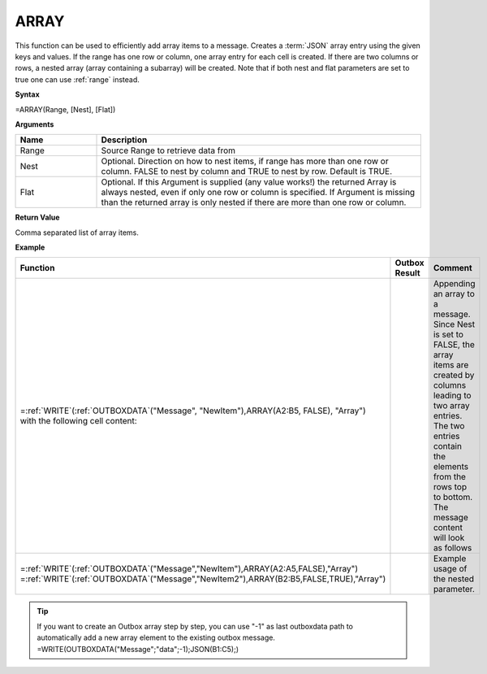 .. _array:
.. |ARRAY1| image:: /images/ARRAY1.PNG
        :scale: 40%
.. |ARRAY2| image:: /images/ARRAY2.PNG 
        :scale: 50%   
        :align: middle 

.. |nested| image:: /images/nested.PNG 

.. |nestedout| image:: /images/nestedout.PNG 


.. role:: blue 
.. role:: red

ARRAY
-----------------------------

This function can be used to efficiently add
array items to a message.
Creates a :term:`JSON` array entry using the given keys and values. If the range
has one row or column, one array entry for each cell is created. If
there are two columns or rows, a nested array (array containing a
subarray) will be created. Note that if both nest and flat parameters are set to true one can use :ref:`range` instead.

**Syntax**

=ARRAY(Range, [Nest], [Flat])

**Arguments**

.. list-table::
   :widths: 20 80
   :header-rows: 1

   * - Name
     - Description
   * - Range
     - Source Range to retrieve data from
   * - Nest
     - Optional. Direction on how to nest items, if range has more than one row or column. FALSE to nest by column and TRUE to nest by row. Default is TRUE.
   * - Flat
     - Optional. If this Argument is supplied (any value works!) the returned Array is always nested, even if only one row or column is specified.  If Argument is missing than the returned array is only nested if there are more than one row or column.




**Return Value**

Comma separated list of array items.

**Example**

.. list-table::
   :widths: 50 30 50
   :header-rows: 1

   * - Function
     - Outbox Result
     - Comment
   * - | =\ :ref:`WRITE`\ (:ref:`OUTBOXDATA`\ ("Message", "NewItem"),ARRAY(:blue:`A2:B5`, FALSE), "Array")
       | with the following cell content:

       | |ARRAY1|

     - | |ARRAY2|

     - | Appending an array to a message. Since Nest is set to FALSE, the array
        items are created by columns leading to two array entries. The two
        entries contain the elements from the rows top to bottom. The message content will look as follows
   * - | =\ :ref:`WRITE`\ (:ref:`OUTBOXDATA`\ ("Message","NewItem"),ARRAY(:blue:`A2:A5`,FALSE),"Array")
       | =\ :ref:`WRITE`\ (:ref:`OUTBOXDATA`\ ("Message","NewItem2"),ARRAY(:red:`B2:B5`,FALSE,TRUE),"Array")

       | |nested|

     - |nestedout|
     - Example usage of the nested parameter. 


.. tip::
      If you want to create an Outbox array step by step, you can use "-1" as last outboxdata path to automatically add a new array element to the existing outbox message. =WRITE(OUTBOXDATA("Message";"data";-1);JSON(B1:C5);)
      
        

      
        
       

